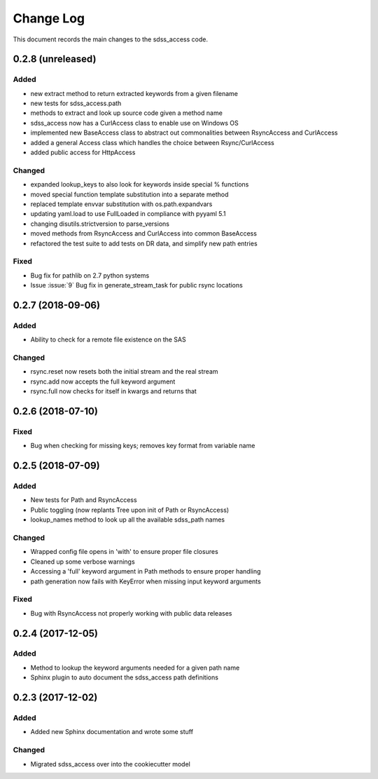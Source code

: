 .. _sdss_access-changelog:

==========
Change Log
==========

This document records the main changes to the sdss_access code.

0.2.8 (unreleased)
------------------

Added
^^^^^
- new extract method to return extracted keywords from a given filename
- new tests for sdss_access.path
- methods to extract and look up source code given a method name
- sdss_access now has a CurlAccess class to enable use on Windows OS
- implemented new BaseAccess class to abstract out commonalities between RsyncAccess and CurlAccess
- added a general Access class which handles the choice between Rsync/CurlAccess
- added public access for HttpAccess

Changed
^^^^^^^
- expanded lookup_keys to also look for keywords inside special % functions
- moved special function template substitution into a separate method
- replaced template envvar substitution with os.path.expandvars 
- updating yaml.load to use FullLoaded in compliance with pyyaml 5.1
- changing disutils.strictversion to parse_versions
- moved methods from RsyncAccess and CurlAccess into common BaseAccess
- refactored the test suite to add tests on DR data, and simplify new path entries

Fixed
^^^^^
- Bug fix for pathlib on 2.7 python systems
- Issue :issue:`9` Bug fix in generate_stream_task for public rsync locations

0.2.7 (2018-09-06)
------------------

Added
^^^^^
* Ability to check for a remote file existence on the SAS

Changed
^^^^^^^
* rsync.reset now resets both the initial stream and the real stream
* rsync.add now accepts the full keyword argument
* rsync.full now checks for itself in kwargs and returns that

0.2.6 (2018-07-10)
------------------

Fixed
^^^^^
* Bug when checking for missing keys; removes key format from variable name


0.2.5 (2018-07-09)
------------------

Added
^^^^^
* New tests for Path and RsyncAccess
* Public toggling (now replants Tree upon init of Path or RsyncAccess)
* lookup_names method to look up all the available sdss_path names

Changed
^^^^^^^
* Wrapped config file opens in 'with' to ensure proper file closures
* Cleaned up some verbose warnings
* Accessing a 'full' keyword argument in Path methods to ensure proper handling
* path generation now fails with KeyError when missing input keyword arguments

Fixed
^^^^^
* Bug with RsyncAccess not properly working with public data releases


0.2.4 (2017-12-05)
------------------

Added
^^^^^
* Method to lookup the keyword arguments needed for a given path name
* Sphinx plugin to auto document the sdss_access path definitions

.. _changelog-0.2.3:

0.2.3 (2017-12-02)
------------------

Added
^^^^^
* Added new Sphinx documentation and wrote some stuff

Changed
^^^^^^^
* Migrated sdss_access over into the cookiecutter model

